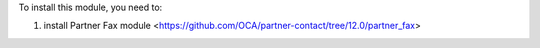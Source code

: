 To install this module, you need to:

#. install Partner Fax module <https://github.com/OCA/partner-contact/tree/12.0/partner_fax>
